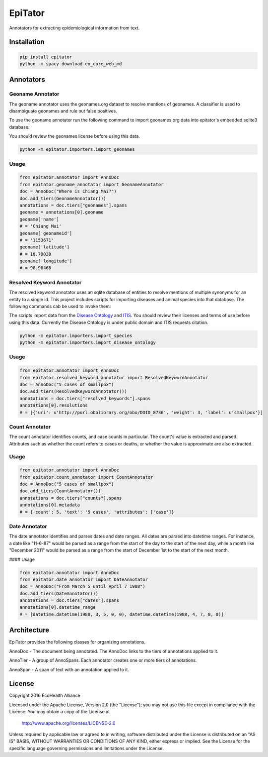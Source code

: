 EpiTator
********

Annotators for extracting epidemiological information from text.

Installation
============

.. code:: bash

    pip install epitator
    python -m spacy download en_core_web_md


Annotators
==========

Geoname Annotator
-----------------

The geoname annotator uses the geonames.org dataset to resolve mentions of geonames.
A classifier is used to disambiguate geonames and rule out false positives.

To use the geoname annotator run the following command to import geonames.org
data into epitator's embedded sqlite3 database:

You should review the geonames license before using this data.

.. code:: bash

    python -m epitator.importers.import_geonames


Usage
-----

.. code:: python

    from epitator.annotator import AnnoDoc
    from epitator.geoname_annotator import GeonameAnnotator
    doc = AnnoDoc("Where is Chiang Mai?")
    doc.add_tiers(GeonameAnnotator())
    annotations = doc.tiers["geonames"].spans
    geoname = annotations[0].geoname
    geoname['name']
    # = 'Chiang Mai'
    geoname['geonameid']
    # = '1153671'
    geoname['latitude']
    # = 18.79038
    geoname['longitude']
    # = 98.98468


Resolved Keyword Annotator
--------------------------

The resolved keyword annotator uses an sqlite database of entities to resolve
mentions of multiple synonyms for an entity to a single id.
This project includes scripts for importing diseases and animal species into
that database. The following commands cab be used to invoke them:

The scripts import data from the `Disease Ontology <http://disease-ontology.org/>`_ and `ITIS <https://www.itis.gov/>`_.
You should review their licenses and terms of use before using this data.
Currently the Disease Ontology is under public domain and ITIS requests citation.

.. code:: bash

    python -m epitator.importers.import_species
    python -m epitator.importers.import_disease_ontology


Usage
-----

.. code:: python

    from epitator.annotator import AnnoDoc
    from epitator.resolved_keyword_annotator import ResolvedKeywordAnnotator
    doc = AnnoDoc("5 cases of smallpox")
    doc.add_tiers(ResolvedKeywordAnnotator())
    annotations = doc.tiers["resolved_keywords"].spans
    annotations[0].resolutions
    # = [{'uri': u'http://purl.obolibrary.org/obo/DOID_8736', 'weight': 3, 'label': u'smallpox'}]


Count Annotator
---------------

The count annotator identifies counts, and case counts in particular.
The count's value is extracted and parsed. Attributes such as whether the count
refers to cases or deaths, or whether the value is approximate are also extracted.

Usage
-----

.. code:: python

    from epitator.annotator import AnnoDoc
    from epitator.count_annotator import CountAnnotator
    doc = AnnoDoc("5 cases of smallpox")
    doc.add_tiers(CountAnnotator())
    annotations = doc.tiers["counts"].spans
    annotations[0].metadata
    # = {'count': 5, 'text': '5 cases', 'attributes': ['case']}


Date Annotator
--------------

The date annotator identifies and parses dates and date ranges.
All dates are parsed into datetime ranges. For instance, a date like "11-6-87"
would be parsed as a range from the start of the day to the start of the next day,
while a month like "December 2011" would be parsed as a range from the start
of December 1st to the start of the next month.

#### Usage

.. code:: python

    from epitator.annotator import AnnoDoc
    from epitator.date_annotator import DateAnnotator
    doc = AnnoDoc("From March 5 until April 7 1988")
    doc.add_tiers(DateAnnotator())
    annotations = doc.tiers["dates"].spans
    annotations[0].datetime_range
    # = [datetime.datetime(1988, 3, 5, 0, 0), datetime.datetime(1988, 4, 7, 0, 0)]


Architecture
============

EpiTator provides the following classes for organizing annotations.

AnnoDoc - The document being annotated. The AnnoDoc links to the tiers of annotations applied to it.

AnnoTier - A group of AnnoSpans. Each annotator creates one or more tiers of annotations.

AnnoSpan - A span of text with an annotation applied to it.

License
=======

Copyright 2016 EcoHealth Alliance

Licensed under the Apache License, Version 2.0 (the "License");
you may not use this file except in compliance with the License.
You may obtain a copy of the License at

    http://www.apache.org/licenses/LICENSE-2.0

Unless required by applicable law or agreed to in writing, software
distributed under the License is distributed on an "AS IS" BASIS,
WITHOUT WARRANTIES OR CONDITIONS OF ANY KIND, either express or implied.
See the License for the specific language governing permissions and
limitations under the License.
